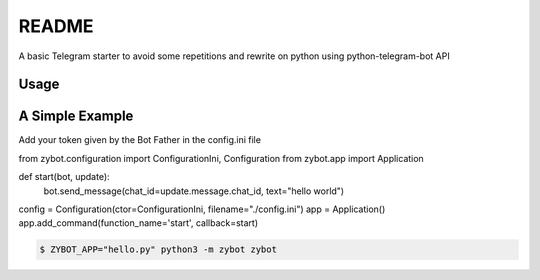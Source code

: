 README
======

A basic Telegram starter to avoid some repetitions and rewrite on python using python-telegram-bot API

Usage
-----

A Simple Example
----------------

Add your token given by the Bot Father in the config.ini file

.. code-block:: python

from zybot.configuration import ConfigurationIni, Configuration
from zybot.app import Application


def start(bot, update):
    bot.send_message(chat_id=update.message.chat_id, text="hello world")


config = Configuration(ctor=ConfigurationIni, filename="./config.ini")
app = Application()
app.add_command(function_name='start', callback=start)

.. code-block:: none

 $ ZYBOT_APP="hello.py" python3 -m zybot zybot
